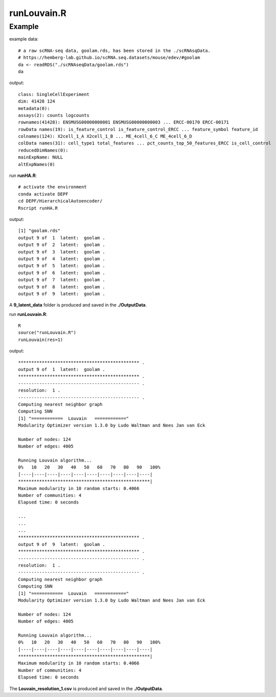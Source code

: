 runLouvain.R
=============

.. py:function:: runLouvain(res)

    The Louvain clustering algorithm is employed to address the non-linear embedding in the latent space to produce multiple underlying cluster results to generate cluster ensemble.

    :Parameters: .. class:: res, default='1'

    :Attributes: .. class:: res, resolution

Example
-------
example data:
::

    # a raw scRNA-seq data, goolam.rds, has been stored in the ./scRNAsqData.
    # https://hemberg-lab.github.io/scRNA.seq.datasets/mouse/edev/#goolam
    da <- readRDS("./scRNAseqData/goolam.rds")
    da

output:
::

    class: SingleCellExperiment 
    dim: 41428 124 
    metadata(0):
    assays(2): counts logcounts
    rownames(41428): ENSMUSG00000000001 ENSMUSG00000000003 ... ERCC-00170 ERCC-00171
    rowData names(19): is_feature_control is_feature_control_ERCC ... feature_symbol feature_id
    colnames(124): X2cell_1_A X2cell_1_B ... ME_4cell_6_C ME_4cell_6_D
    colData names(31): cell_type1 total_features ... pct_counts_top_50_features_ERCC is_cell_control
    reducedDimNames(0):
    mainExpName: NULL
    altExpNames(0)

run **runHA.R**:

::

    # activate the environment       
    conda activate DEPF 
    cd DEPF/HierarchicalAutoencoder/
    Rscript runHA.R

output:

::

    [1] "goolam.rds"
    output 9 of  1  latent:  goolam .
    output 9 of  2  latent:  goolam .
    output 9 of  3  latent:  goolam .
    output 9 of  4  latent:  goolam .
    output 9 of  5  latent:  goolam .
    output 9 of  6  latent:  goolam .
    output 9 of  7  latent:  goolam .
    output 9 of  8  latent:  goolam .
    output 9 of  9  latent:  goolam .

A **9_latent_data** folder is produced and saved in the **./OutputData**.

run **runLouvain.R**:

::

    R
    source("runLouvain.R")
    runLouvain(res=1)

output:

::

    ********************************************** .
    output 9 of  1  latent:  goolam .
    ********************************************** .
    ---------------------------------------------- .
    resolution:  1 .
    ---------------------------------------------- .
    Computing nearest neighbor graph
    Computing SNN
    [1] "============  Louvain   ============"
    Modularity Optimizer version 1.3.0 by Ludo Waltman and Nees Jan van Eck

    Number of nodes: 124
    Number of edges: 4005

    Running Louvain algorithm...
    0%   10   20   30   40   50   60   70   80   90   100%
    [----|----|----|----|----|----|----|----|----|----|
    **************************************************|
    Maximum modularity in 10 random starts: 0.4066
    Number of communities: 4
    Elapsed time: 0 seconds

    ...
    ...
    ...
    ********************************************** .
    output 9 of  9  latent:  goolam .
    ********************************************** .
    ---------------------------------------------- .
    resolution:  1 .
    ---------------------------------------------- .
    Computing nearest neighbor graph
    Computing SNN
    [1] "============  Louvain   ============"
    Modularity Optimizer version 1.3.0 by Ludo Waltman and Nees Jan van Eck

    Number of nodes: 124
    Number of edges: 4005

    Running Louvain algorithm...
    0%   10   20   30   40   50   60   70   80   90   100%
    [----|----|----|----|----|----|----|----|----|----|
    **************************************************|
    Maximum modularity in 10 random starts: 0.4066
    Number of communities: 4
    Elapsed time: 0 seconds


The **Louvain_resolution_1.csv** is produced and saved in the **./OutputData**.